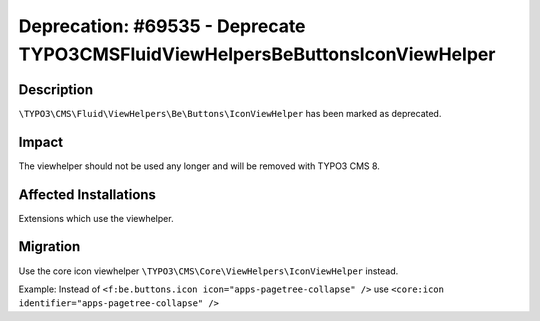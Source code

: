 ======================================================================================
Deprecation: #69535 - Deprecate \TYPO3\CMS\Fluid\ViewHelpers\Be\Buttons\IconViewHelper
======================================================================================

Description
===========

``\TYPO3\CMS\Fluid\ViewHelpers\Be\Buttons\IconViewHelper`` has been marked as deprecated.


Impact
======

The viewhelper should not be used any longer and will be removed with TYPO3 CMS 8.


Affected Installations
======================

Extensions which use the viewhelper.


Migration
=========

Use the core icon viewhelper ``\TYPO3\CMS\Core\ViewHelpers\IconViewHelper`` instead.

Example: Instead of ``<f:be.buttons.icon icon="apps-pagetree-collapse" />`` use ``<core:icon identifier="apps-pagetree-collapse" />``
